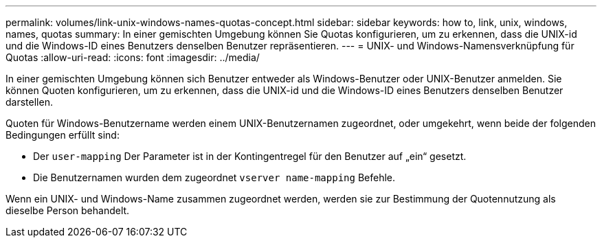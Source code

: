 ---
permalink: volumes/link-unix-windows-names-quotas-concept.html 
sidebar: sidebar 
keywords: how to, link, unix, windows, names, quotas 
summary: In einer gemischten Umgebung können Sie Quotas konfigurieren, um zu erkennen, dass die UNIX-id und die Windows-ID eines Benutzers denselben Benutzer repräsentieren. 
---
= UNIX- und Windows-Namensverknüpfung für Quotas
:allow-uri-read: 
:icons: font
:imagesdir: ../media/


[role="lead"]
In einer gemischten Umgebung können sich Benutzer entweder als Windows-Benutzer oder UNIX-Benutzer anmelden. Sie können Quoten konfigurieren, um zu erkennen, dass die UNIX-id und die Windows-ID eines Benutzers denselben Benutzer darstellen.

Quoten für Windows-Benutzername werden einem UNIX-Benutzernamen zugeordnet, oder umgekehrt, wenn beide der folgenden Bedingungen erfüllt sind:

* Der `user-mapping` Der Parameter ist in der Kontingentregel für den Benutzer auf „ein“ gesetzt.
* Die Benutzernamen wurden dem zugeordnet `vserver name-mapping` Befehle.


Wenn ein UNIX- und Windows-Name zusammen zugeordnet werden, werden sie zur Bestimmung der Quotennutzung als dieselbe Person behandelt.
